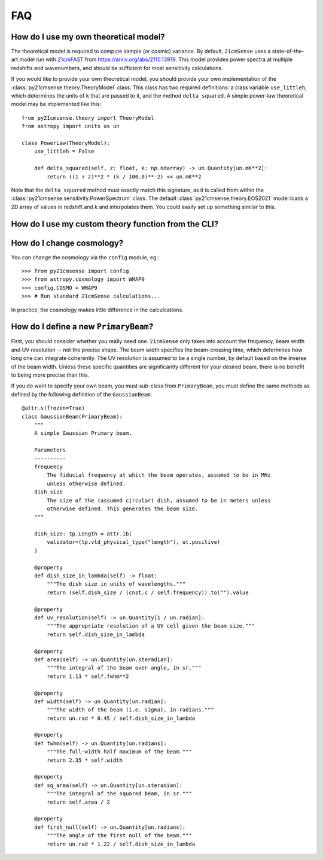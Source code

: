 ===
FAQ
===

How do I use my own theoretical model?
--------------------------------------
The theoretical model is required to compute sample (or cosmic) variance.
By default, ``21cmSense`` uses a state-of-the-art model run with `21cmFAST <https://github.com/21cmFAST/21cmFAST>`_
from https://arxiv.org/abs/2110.13919. This model provides power spectra at multiple
redshifts and wavenumbers, and should be sufficient for most sensitivity calculations.

If you would like to provide your own theoretical model, you should provide your own
implementation of the :class:`py21cmsense.theory.TheoryModel` class. This class
has two required definitions: a class variable ``use_littleh``, which determines the
units of ``k`` that are passed to it, and the method ``delta_squared``. A simple
power-law theoretical model may be implemented like this::

    from py21cmsense.theory import TheoryModel
    from astropy import units as un

    class PowerLaw(TheoryModel):
        use_littleh = False

        def delta_squared(self, z: float, k: np.ndarray) -> un.Quantity[un.mK**2]:
            return ((1 + z)**2 * (k / 100.0)**-2) << un.mK**2

Note that the ``delta_squared`` method must exactly match this signature, as it is
called from within the :class:`py21cmsense.sensitivity.PowerSpectrum` class.
The default :class:`py21cmsense.theory.EOS2021` model loads a 2D array of values
in redshift and *k* and interpolates them. You could easily set up something similar to
this.

How do I use my custom theory function from the CLI?
----------------------------------------------------



How do I change cosmology?
--------------------------

You can change the cosmology via the ``config`` module, eg.::

    >>> from py21cmsense import config
    >>> from astropy.cosmology import WMAP9
    >>> config.COSMO = WMAP9
    >>> # Run standard 21cmSense calculations...

In practice, the cosmology makes little difference in the calculcations.

How do I define a new ``PrimaryBeam``?
--------------------------------------

First, you should consider whether you really need one. ``21cmSense`` only takes into
account the frequency, beam width and UV resolution -- not the precise shape.
The beam width specifies the beam-crossing time, which determines how long one can
integrate coherently. The UV resolution is assumed to be a single number, by default
based on the inverse of the beam width. Unless these specific quantities are significantly
different for your desired beam, there is no benefit to being more precise than this.

If you do want to specify your own beam, you must sub-class from ``PrimaryBeam``, you
must define the same methods as defined by the following definition of the
``GaussianBeam``::

    @attr.s(frozen=True)
    class GaussianBeam(PrimaryBeam):
        """
        A simple Gaussian Primary beam.

        Parameters
        ----------
        frequency
            The fiducial frequency at which the beam operates, assumed to be in MHz
            unless otherwise defined.
        dish_size
            The size of the (assumed circular) dish, assumed to be in meters unless
            otherwise defined. This generates the beam size.
        """

        dish_size: tp.Length = attr.ib(
            validator=(tp.vld_physical_type("length"), ut.positive)
        )

        @property
        def dish_size_in_lambda(self) -> float:
            """The dish size in units of wavelengths."""
            return (self.dish_size / (cnst.c / self.frequency)).to("").value

        @property
        def uv_resolution(self) -> un.Quantity[1 / un.radian]:
            """The appropriate resolution of a UV cell given the beam size."""
            return self.dish_size_in_lambda

        @property
        def area(self) -> un.Quantity[un.steradian]:
            """The integral of the beam over angle, in sr."""
            return 1.13 * self.fwhm**2

        @property
        def width(self) -> un.Quantity[un.radian]:
            """The width of the beam (i.e. sigma), in radians."""
            return un.rad * 0.45 / self.dish_size_in_lambda

        @property
        def fwhm(self) -> un.Quantity[un.radians]:
            """The full-width half maximum of the beam."""
            return 2.35 * self.width

        @property
        def sq_area(self) -> un.Quantity[un.steradian]:
            """The integral of the squared beam, in sr."""
            return self.area / 2

        @property
        def first_null(self) -> un.Quantity[un.radians]:
            """The angle of the first null of the beam."""
            return un.rad * 1.22 / self.dish_size_in_lambda
